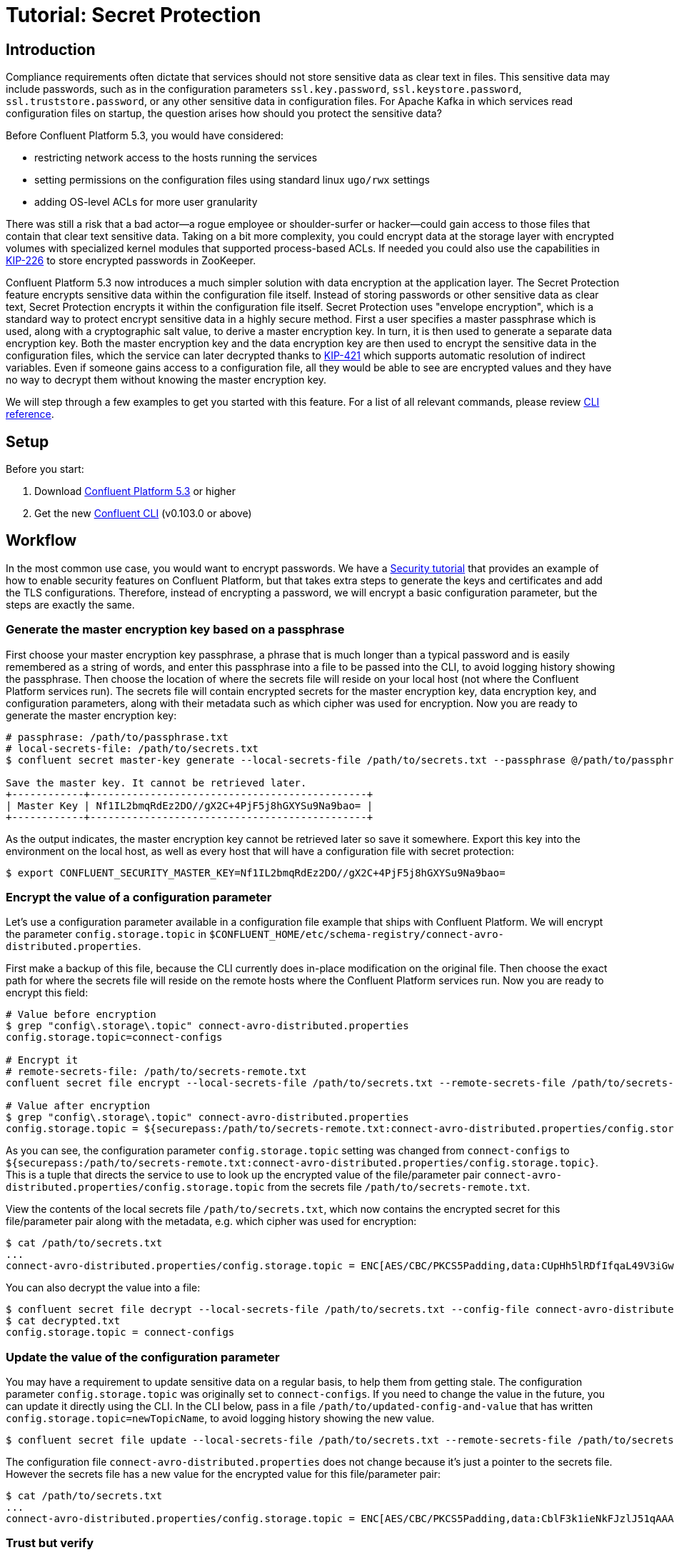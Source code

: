 = Tutorial: Secret Protection

== Introduction

Compliance requirements often dictate that services should not store sensitive data as clear text in files.
This sensitive data may include passwords, such as in the configuration parameters `ssl.key.password`, `ssl.keystore.password`, `ssl.truststore.password`, or any other sensitive data in configuration files.
For Apache Kafka in which services read configuration files on startup, the question arises how should you protect the sensitive data?

Before Confluent Platform 5.3, you would have considered:

* restricting network access to the hosts running the services
* setting permissions on the configuration files using standard linux `ugo/rwx` settings
* adding OS-level ACLs for more user granularity

There was still a risk that a bad actor—a rogue employee or shoulder-surfer or hacker—could gain access to those files that contain that clear text sensitive data.
Taking on a bit more complexity, you could encrypt data at the storage layer with encrypted volumes with specialized kernel modules that supported process-based ACLs.
If needed you could also use the capabilities in link:https://cwiki.apache.org/confluence/display/KAFKA/KIP-226+-+Dynamic+Broker+Configuration#KIP-226-DynamicBrokerConfiguration-SecuringpasswordsinZooKeeper[KIP-226] to store encrypted passwords in ZooKeeper.

Confluent Platform 5.3 now introduces a much simpler solution with data encryption at the application layer.
The Secret Protection feature encrypts sensitive data within the configuration file itself.
Instead of storing passwords or other sensitive data as clear text, Secret Protection encrypts it within the configuration file itself.
Secret Protection uses "envelope encryption", which is a standard way to protect encrypt sensitive data in a highly secure method.
First a user specifies a master passphrase which is used, along with a cryptographic salt value, to derive a master encryption key.
In turn, it is then used to generate a separate data encryption key.
Both the master encryption key and the data encryption key are then used to encrypt the sensitive data in the configuration files, which the service can later decrypted thanks to link:https://cwiki.apache.org/confluence/pages/viewpage.action?pageId=100829515[KIP-421] which supports automatic resolution of indirect variables.
Even if someone gains access to a configuration file, all they would be able to see are encrypted values and they have no way to decrypt them without knowing the master encryption key.

We will step through a few examples to get you started with this feature.
For a list of all relevant commands, please review link:https://docs.confluent.io/current/security/secrets.html[CLI reference].

== Setup

Before you start:

. Download link:https://www.confluent.io/download/[Confluent Platform 5.3] or higher
. Get the new link:https://docs.confluent.io/current/cli/installing.html[Confluent CLI] (v0.103.0 or above)

== Workflow

In the most common use case, you would want to encrypt passwords.
We have a link:https://docs.confluent.io/current/tutorials/security_tutorial.html[Security tutorial] that provides an example of how to enable security features on Confluent Platform, but that takes extra steps to generate the keys and certificates and add the TLS configurations.
Therefore, instead of encrypting a password, we will encrypt a basic configuration parameter, but the steps are exactly the same.

=== Generate the master encryption key based on a passphrase

First choose your master encryption key passphrase, a phrase that is much longer than a typical password and is easily remembered as a string of words, and enter this passphrase into a file to be passed into the CLI, to avoid logging history showing the passphrase.
Then choose the location of where the secrets file will reside on your local host (not where the Confluent Platform services run).
The secrets file will contain encrypted secrets for the master encryption key, data encryption key, and configuration parameters, along with their metadata such as which cipher was used for encryption.
Now you are ready to generate the master encryption key:

[source,bash]
----
# passphrase: /path/to/passphrase.txt
# local-secrets-file: /path/to/secrets.txt
$ confluent secret master-key generate --local-secrets-file /path/to/secrets.txt --passphrase @/path/to/passphrase.txt

Save the master key. It cannot be retrieved later.
+------------+----------------------------------------------+
| Master Key | Nf1IL2bmqRdEz2DO//gX2C+4PjF5j8hGXYSu9Na9bao= |
+------------+----------------------------------------------+
----

As the output indicates, the master encryption key cannot be retrieved later so save it somewhere.
Export this key into the environment on the local host, as well as every host that will have a configuration file with secret protection:

[source,bash]
----
$ export CONFLUENT_SECURITY_MASTER_KEY=Nf1IL2bmqRdEz2DO//gX2C+4PjF5j8hGXYSu9Na9bao=
----

=== Encrypt the value of a configuration parameter

Let's use a configuration parameter available in a configuration file example that ships with Confluent Platform.
We will encrypt the parameter `config.storage.topic` in `$CONFLUENT_HOME/etc/schema-registry/connect-avro-distributed.properties`.

First make a backup of this file, because the CLI currently does in-place modification on the original file.
Then choose the exact path for where the secrets file will reside on the remote hosts where the Confluent Platform services run.
Now you are ready to encrypt this field:

[source,bash]
----
# Value before encryption
$ grep "config\.storage\.topic" connect-avro-distributed.properties
config.storage.topic=connect-configs

# Encrypt it
# remote-secrets-file: /path/to/secrets-remote.txt
confluent secret file encrypt --local-secrets-file /path/to/secrets.txt --remote-secrets-file /path/to/secrets-remote.txt --config-file connect-avro-distributed.properties --config config.storage.topic

# Value after encryption
$ grep "config\.storage\.topic" connect-avro-distributed.properties
config.storage.topic = ${securepass:/path/to/secrets-remote.txt:connect-avro-distributed.properties/config.storage.topic}
----

As you can see, the configuration parameter `config.storage.topic` setting was changed from `connect-configs` to `${securepass:/path/to/secrets-remote.txt:connect-avro-distributed.properties/config.storage.topic}`.
This is a tuple that directs the service to use to look up the encrypted value of the file/parameter pair `connect-avro-distributed.properties/config.storage.topic` from the secrets file `/path/to/secrets-remote.txt`.

View the contents of the local secrets file `/path/to/secrets.txt`, which now contains the encrypted secret for this file/parameter pair along with the metadata, e.g. which cipher was used for encryption:

[source,bash]
----
$ cat /path/to/secrets.txt
...
connect-avro-distributed.properties/config.storage.topic = ENC[AES/CBC/PKCS5Padding,data:CUpHh5lRDfIfqaL49V3iGw==,iv:vPBmPkctA+yYGVQuOFmQJw==,type:str]
----

You can also decrypt the value into a file:

[source,bash]
----
$ confluent secret file decrypt --local-secrets-file /path/to/secrets.txt --config-file connect-avro-distributed.properties --output-file decrypted.txt
$ cat decrypted.txt
config.storage.topic = connect-configs
----

=== Update the value of the configuration parameter

You may have a requirement to update sensitive data on a regular basis, to help them from getting stale.
The configuration parameter `config.storage.topic` was originally set to `connect-configs`.
If you need to change the value in the future, you can update it directly using the CLI.
In the CLI below, pass in a file `/path/to/updated-config-and-value` that has written `config.storage.topic=newTopicName`, to avoid logging history showing the new value.

[source,bash]
----
$ confluent secret file update --local-secrets-file /path/to/secrets.txt --remote-secrets-file /path/to/secrets-remote.txt --config-file connect-avro-distributed.properties --config @/path/to/updated-config-and-value
----

The configuration file `connect-avro-distributed.properties` does not change because it's just a pointer to the secrets file.
However the secrets file has a new value for the encrypted value for this file/parameter pair:

[source,bash]
----
$ cat /path/to/secrets.txt
...
connect-avro-distributed.properties/config.storage.topic = ENC[AES/CBC/PKCS5Padding,data:CblF3k1ieNkFJzlJ51qAAA==,iv:dnZwEAm1rpLyf48pvy/T6w==,type:str]
----

=== Trust but verify

That's cool, but does it work?
Try it out yourself.
Run Kafka and start the modified connect worker with the encrypted value of `config.storage.topic=newTopicName`

[source,bash]
----
# Start ZooKeeper and a Kafka broker
$ confluent local start kafka

# Run the modified connect worker
$ connect-distributed connect-avro-distributed.properties > connect.stdout 2>&1 &

# List the topics
$ kafka-topics --bootstrap-server localhost:9092 --list
__confluent.support.metrics
__consumer_offsets
_confluent-metrics
connect-offsets
connect-statuses
newTopicName   <<<<<<<
----

=== Going to production

So far we have covered how to create the master encryption key and encrypt sensitive data in the configuration files.
We recommend that you operationalize this workflow by augmenting your orchestration tooling to distribute everything that you need for secret protection to work to the destination hosts.
These hosts may include Kafka brokers, Connect workers, Confluent Schema Registry instances, KSQL servers, Confluent Control Center, etc., any service using password encryption.
The CLI is flexible to accommodate whatever secret distribution model you prefer: you can either do the secret generation and configuration modification on each destination host directly, or do it all a single host and then distribute the secret data to the destination hosts.
There are four required tasks:

. Export the master encryption key into the environment on every host that will have a configuration file with secret protection.
. Distribute the secrets file: copy the secrets file `/path/to/secrets.txt` from the local host on which you have been working to `/path/to/secrets-remote.txt` on the destination hosts.
. Propagate the necessary configuration file changes: update the configuration file on all hosts so that the configuration parameter now has the tuple for secrets.
. Restart the services if they were already running.

You may also have a requirement to rotate the master encryption key or data encryption key on a regular basis.
You can do either of these with the CLI, and the example below is for rotating just the data encryption key.

[source,bash]
----
$ confluent secret file rotate --data-key --local-secrets-file /path/to/secrets.txt --passphrase @/path/to/passphrase.txt
----

== Next Steps

Explore our security tutorials to help you gain a deeper understanding:

* link:https://docs.confluent.io/current/tutorials/security_tutorial.html[Security tutorial]: step-by-step example to enable SSL encryption, SASL authentication, and authorization on the Confluent Platform with monitoring via Confluent Control Center
* link:https://github.com/confluentinc/examples/blob/master/security/secret-protection/README.adoc[Secret Protection Tutorial]: up-to-date tutorial with similar coverage to this blog post, along with an link:https://github.com/confluentinc/examples/blob/master/security/secret-protection/demo-secret-protection.sh[automated demo] that programmatically runs through these steps

Get started by link:https://www.confluent.io/download/[downloading Confluent Platform 5.3] today!
